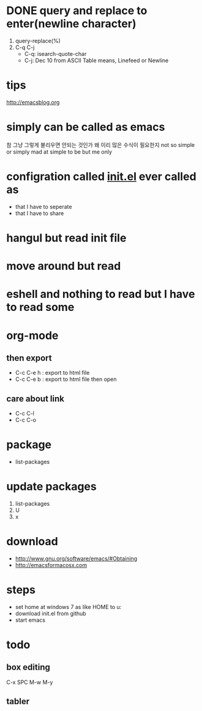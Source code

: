 * DONE query and replace to enter(newline character)

1. query-replace(%)
2. C-q C-j
   - C-q: isearch-quote-char
   - C-j: Dec 10 from ASCII Table means, Linefeed or Newline

* tips

http://emacsblog.org

* simply can be called as emacs

참 그냥 그렇게 불리우면 안되는 것인가
왜 이리 많은 수식이 필요한지
not so simple or simply mad at simple to be but me only

* configration called [[file:init.el][init.el]] ever called as

- that I have to seperate
- that I have to share

* hangul but read init file
* move around but read
* eshell and nothing to read but I have to read some
* org-mode
** then export

- C-c C-e h : export to html file
- C-c C-e b : export to html file then open

** care about link

- C-c C-l
- C-c C-o

* package

- list-packages

* update packages

1. list-packages
2. U
3. x

* download

- http://www.gnu.org/software/emacs/#Obtaining
- http://emacsformacosx.com

* steps

- set home at windows 7 as like HOME to u:\apps\Documents
- download init.el from github
- start emacs

* todo

** box editing

C-x SPC
M-w
M-y

** tabler
